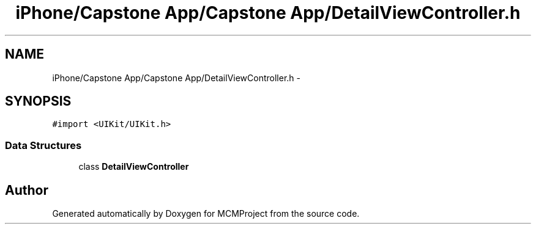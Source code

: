 .TH "iPhone/Capstone App/Capstone App/DetailViewController.h" 3 "Thu Feb 21 2013" "Version 01" "MCMProject" \" -*- nroff -*-
.ad l
.nh
.SH NAME
iPhone/Capstone App/Capstone App/DetailViewController.h \- 
.SH SYNOPSIS
.br
.PP
\fC#import <UIKit/UIKit\&.h>\fP
.br

.SS "Data Structures"

.in +1c
.ti -1c
.RI "class \fBDetailViewController\fP"
.br
.in -1c
.SH "Author"
.PP 
Generated automatically by Doxygen for MCMProject from the source code\&.
